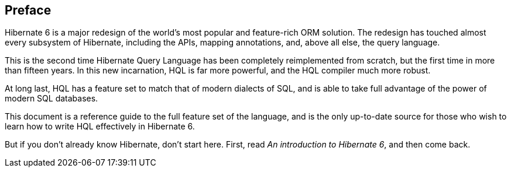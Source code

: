 [[preface]]
== Preface

Hibernate 6 is a major redesign of the world's most popular and feature-rich ORM solution.
The redesign has touched almost every subsystem of Hibernate, including the APIs, mapping annotations, and, above all else, the query language.

This is the second time Hibernate Query Language has been completely reimplemented from scratch, but the first time in more than fifteen years.
In this new incarnation, HQL is far more powerful, and the HQL compiler much more robust.

At long last, HQL has a feature set to match that of modern dialects of SQL, and is able to take full advantage of the power of modern SQL databases.

This document is a reference guide to the full feature set of the language, and is the only up-to-date source for those who wish to learn how to write HQL effectively in Hibernate 6.

But if you don't already know Hibernate, don't start here.
First, read _An introduction to Hibernate 6_, and then come back.
